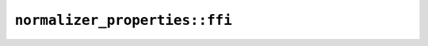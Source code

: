 ``normalizer_properties::ffi``
==============================

.. js:class:: ICU4XCanonicalCombiningClassMap

    Lookup of the Canonical_Combining_Class Unicode property

    See the `Rust documentation for CanonicalCombiningClassMap <https://docs.rs/icu/latest/icu/normalizer/properties/struct.CanonicalCombiningClassMap.html>`__ for more information.


    .. js:function:: create(provider)

        Construct a new ICU4XCanonicalCombiningClassMap instance for NFC

        See the `Rust documentation for new <https://docs.rs/icu/latest/icu/normalizer/properties/struct.CanonicalCombiningClassMap.html#method.new>`__ for more information.


    .. js:method:: get(ch)

        See the `Rust documentation for get <https://docs.rs/icu/latest/icu/normalizer/properties/struct.CanonicalCombiningClassMap.html#method.get>`__ for more information.

        Additional information: `1 <https://docs.rs/icu/latest/icu/properties/properties/struct.CanonicalCombiningClass.html>`__


    .. js:method:: get32(ch)

        See the `Rust documentation for get32 <https://docs.rs/icu/latest/icu/normalizer/properties/struct.CanonicalCombiningClassMap.html#method.get32>`__ for more information.

        Additional information: `1 <https://docs.rs/icu/latest/icu/properties/properties/struct.CanonicalCombiningClass.html>`__


.. js:class:: ICU4XCanonicalComposition

    The raw canonical composition operation.

    Callers should generally use ICU4XComposingNormalizer unless they specifically need raw composition operations

    See the `Rust documentation for CanonicalComposition <https://docs.rs/icu/latest/icu/normalizer/properties/struct.CanonicalComposition.html>`__ for more information.


    .. js:function:: create(provider)

        Construct a new ICU4XCanonicalComposition instance for NFC

        See the `Rust documentation for new <https://docs.rs/icu/latest/icu/normalizer/properties/struct.CanonicalComposition.html#method.new>`__ for more information.


    .. js:method:: compose(starter, second)

        Performs canonical composition (including Hangul) on a pair of characters or returns NUL if these characters don’t compose. Composition exclusions are taken into account.

        See the `Rust documentation for compose <https://docs.rs/icu/latest/icu/normalizer/properties/struct.CanonicalComposition.html#method.compose>`__ for more information.


.. js:class:: ICU4XCanonicalDecomposition

    The raw (non-recursive) canonical decomposition operation.

    Callers should generally use ICU4XDecomposingNormalizer unless they specifically need raw composition operations

    See the `Rust documentation for CanonicalDecomposition <https://docs.rs/icu/latest/icu/normalizer/properties/struct.CanonicalDecomposition.html>`__ for more information.


    .. js:function:: create(provider)

        Construct a new ICU4XCanonicalDecomposition instance for NFC

        See the `Rust documentation for new <https://docs.rs/icu/latest/icu/normalizer/properties/struct.CanonicalDecomposition.html#method.new>`__ for more information.


    .. js:method:: decompose(c)

        Performs non-recursive canonical decomposition (including for Hangul).

        See the `Rust documentation for decompose <https://docs.rs/icu/latest/icu/normalizer/properties/struct.CanonicalDecomposition.html#method.decompose>`__ for more information.


.. js:class:: ICU4XDecomposed

    The outcome of non-recursive canonical decomposition of a character. ``second`` will be NUL when the decomposition expands to a single character (which may or may not be the original one)

    See the `Rust documentation for Decomposed <https://docs.rs/icu/latest/icu/normalizer/properties/enum.Decomposed.html>`__ for more information.


    .. js:attribute:: first

    .. js:attribute:: second
